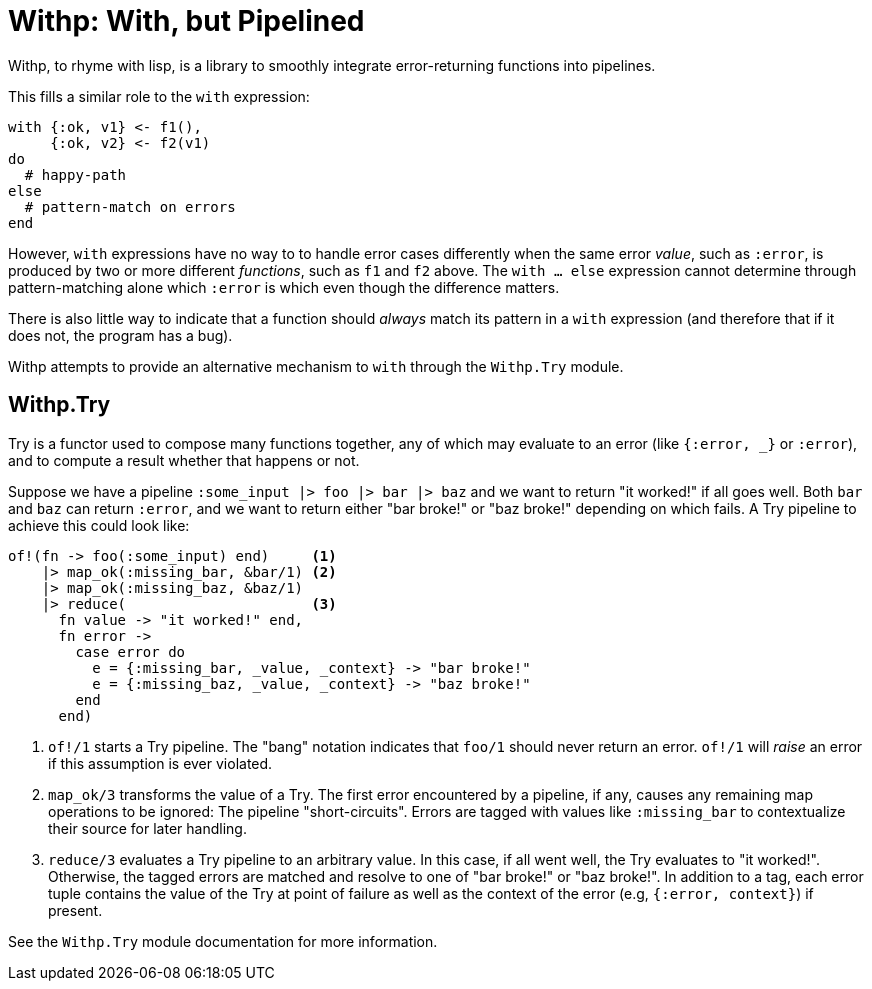 = Withp: With, but Pipelined

Withp, to rhyme with lisp, is a library to smoothly integrate error-returning
functions into pipelines.

This fills a similar role to the `with` expression:

[source, elixir]
----
with {:ok, v1} <- f1(),
     {:ok, v2} <- f2(v1)
do
  # happy-path
else
  # pattern-match on errors
end
----

However, `with` expressions have no way to to handle error cases differently
when the same error _value_, such as `:error`, is produced by two or more
different _functions_, such as `f1` and `f2` above. The `with ... else`
expression cannot determine through pattern-matching alone which `:error` is
which even though the difference matters.

There is also little way to indicate that a function should _always_ match its
pattern in a `with` expression (and therefore that if it does not, the program
has a bug).

Withp attempts to provide an alternative mechanism to `with` through the
`Withp.Try` module.

== Withp.Try

Try is a functor used to compose many functions together, any of which may
evaluate to an error (like `{:error, _}` or `:error`), and to compute a result
whether that happens or not.

Suppose we have a pipeline `:some_input |> foo |> bar |> baz` and we want to
return "it worked!" if all goes well. Both `bar` and `baz` can return `:error`,
and we want to return either "bar broke!" or "baz broke!" depending on which
fails. A Try pipeline to achieve this could look like:

[source, elixir]
----
of!(fn -> foo(:some_input) end)     <1>
    |> map_ok(:missing_bar, &bar/1) <2>
    |> map_ok(:missing_baz, &baz/1)
    |> reduce(                      <3>
      fn value -> "it worked!" end,
      fn error ->
        case error do
          e = {:missing_bar, _value, _context} -> "bar broke!"
          e = {:missing_baz, _value, _context} -> "baz broke!"
        end
      end)
----
<1> `of!/1` starts a Try pipeline. The "bang" notation indicates that `foo/1`
     should never return an error. `of!/1` will _raise_ an error if this
     assumption is ever violated.
<3> `map_ok/3` transforms the value of a Try. The first error encountered
     by a pipeline, if any, causes any remaining map operations to be ignored:
     The pipeline "short-circuits". Errors are tagged with values like
     `:missing_bar` to contextualize their source for later handling.
<4> `reduce/3` evaluates a Try pipeline to an arbitrary value. In this case,
    if all went well, the Try evaluates to "it worked!". Otherwise, the
    tagged errors are matched and resolve to one of "bar broke!" or
    "baz broke!". In addition to a tag, each error tuple contains the value of
    the Try at point of failure as well as the context of the error (e.g,
    `{:error, context}`) if present.

See the `Withp.Try` module documentation for more information.

